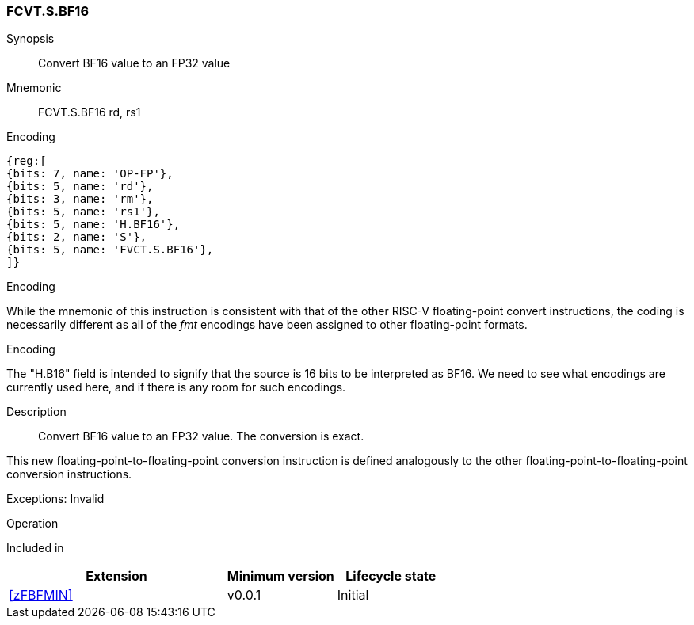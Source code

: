[[insns-fcvt.s.bf16, Convert BF16 to FP32]]
=== FCVT.S.BF16

Synopsis::
Convert BF16 value to an FP32 value

Mnemonic::
FCVT.S.BF16 rd, rs1

Encoding::
[wavedrom, , svg]
....
{reg:[
{bits: 7, name: 'OP-FP'},
{bits: 5, name: 'rd'},
{bits: 3, name: 'rm'},
{bits: 5, name: 'rs1'},
{bits: 5, name: 'H.BF16'},
{bits: 2, name: 'S'},
{bits: 5, name: 'FVCT.S.BF16'},
]}
....


[Note]
.Encoding
While the mnemonic of this instruction is consistent with that of the other RISC-V floating-point convert instructions, the coding is necessarily different as all of the _fmt_ encodings have been assigned to other floating-point formats.

.Encoding
The "H.B16" field is intended to signify that the source is 16 bits to be interpreted as BF16.
We need to see what encodings are currently used here, and if there is any room for such encodings.

Description:: 
Convert BF16 value to an FP32 value. The conversion is exact.

This new floating-point-to-floating-point conversion instruction is defined analogously to the other floating-point-to-floating-point conversion instructions.

Exceptions: Invalid

Operation::
--

--

Included in::
[%header,cols="4,2,2"]
|===
|Extension
|Minimum version
|Lifecycle state

| <<zFBFMIN>>
| v0.0.1
| Initial
|===


